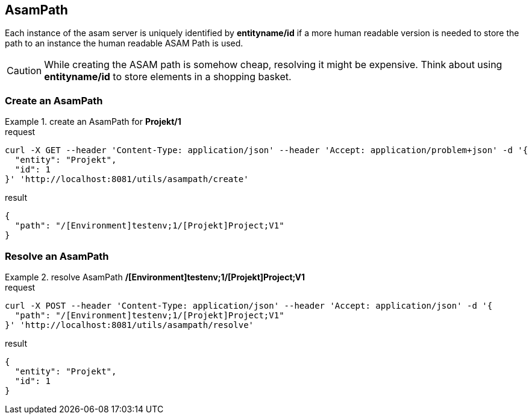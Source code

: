 == AsamPath
:Author:    Andreas Krantz
:Email:     totonga@gmail.com

****
Each instance of the asam server is uniquely identified by *entityname/id* if a more human 
readable version is needed to store the path to an instance the human readable ASAM Path is used. 
****

CAUTION: While creating the ASAM path is somehow cheap, resolving it might be expensive. Think about using *entityname/id* 
         to store elements in a shopping basket.
         
=== Create an AsamPath

.create an AsamPath for *Projekt/1*
================================
.request
[source,json]
----
curl -X GET --header 'Content-Type: application/json' --header 'Accept: application/problem+json' -d '{
  "entity": "Projekt",
  "id": 1
}' 'http://localhost:8081/utils/asampath/create'
----

.result
----
----
[source,json]
----
{
  "path": "/[Environment]testenv;1/[Projekt]Project;V1"
}
----
================================

=== Resolve an AsamPath

.resolve AsamPath */[Environment]testenv;1/[Projekt]Project;V1*
================================
.request
[source,json]
----
curl -X POST --header 'Content-Type: application/json' --header 'Accept: application/json' -d '{
  "path": "/[Environment]testenv;1/[Projekt]Project;V1"
}' 'http://localhost:8081/utils/asampath/resolve'
----

.result
----
----
[source,json]
----
{
  "entity": "Projekt",
  "id": 1
}
----
================================
